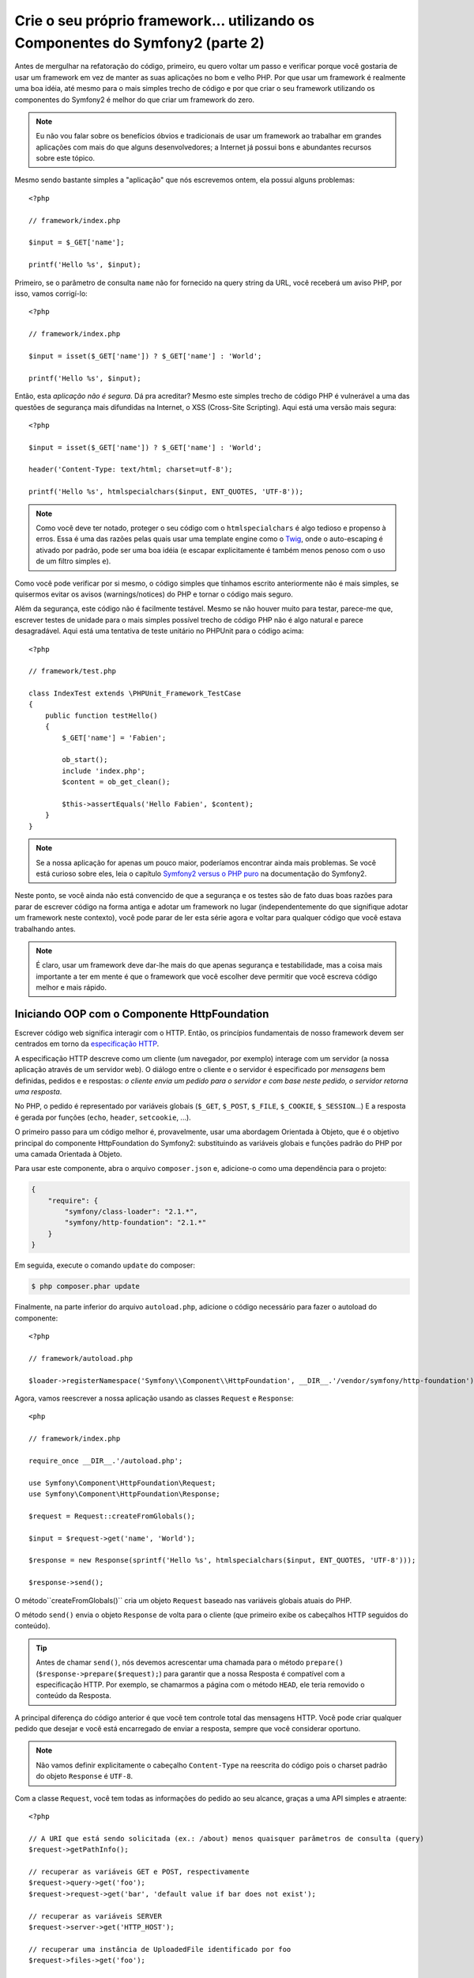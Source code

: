 Crie o seu próprio framework... utilizando os Componentes do Symfony2 (parte 2)
===============================================================================

Antes de mergulhar na refatoração do código, primeiro, eu quero voltar um passo e 
verificar porque você gostaria de usar um framework em vez de manter as suas
aplicações no bom e velho PHP. Por que usar um framework é realmente uma boa
idéia, até mesmo para o mais simples trecho de código e por que criar o seu framework 
utilizando os componentes do Symfony2 é melhor do que criar um framework do
zero.

.. note::

    Eu não vou falar sobre os benefícios óbvios e tradicionais de usar um
    framework ao trabalhar em grandes aplicações com mais do que alguns
    desenvolvedores; a Internet já possui bons e abundantes recursos sobre este
    tópico.

Mesmo sendo bastante simples a "aplicação" que nós escrevemos ontem, ela possui
alguns problemas::

    <?php

    // framework/index.php

    $input = $_GET['name'];

    printf('Hello %s', $input);

Primeiro, se o parâmetro de consulta ``name`` não for fornecido na query string da URL,
você receberá um aviso PHP, por isso, vamos corrigí-lo::

    <?php

    // framework/index.php

    $input = isset($_GET['name']) ? $_GET['name'] : 'World';

    printf('Hello %s', $input);

Então, esta *aplicação não é segura*. Dá pra acreditar? Mesmo este simples
trecho de código PHP é vulnerável a uma das questões de segurança mais difundidas 
na Internet, o XSS (Cross-Site Scripting). Aqui está uma versão mais segura::

    <?php

    $input = isset($_GET['name']) ? $_GET['name'] : 'World';

    header('Content-Type: text/html; charset=utf-8');

    printf('Hello %s', htmlspecialchars($input, ENT_QUOTES, 'UTF-8'));

.. note::

    Como você deve ter notado, proteger o seu código com o ``htmlspecialchars`` é algo
    tedioso e propenso à erros. Essa é uma das razões pelas quais usar uma template
    engine como o `Twig`_, onde o auto-escaping é ativado por padrão, pode ser uma
    boa idéia (e escapar explicitamente é também menos penoso com o uso de um
    filtro simples ``e``).

Como você pode verificar por si mesmo, o código simples que tínhamos escrito anteriormente não é 
mais simples, se quisermos evitar os avisos (warnings/notices) do PHP e tornar o código
mais seguro.

Além da segurança, este código não é facilmente testável. Mesmo se não houver
muito para testar, parece-me que, escrever testes de unidade para o mais simples possível
trecho de código PHP não é algo natural e parece desagradável. Aqui está uma tentativa de 
teste unitário no PHPUnit para o código acima::

    <?php

    // framework/test.php

    class IndexTest extends \PHPUnit_Framework_TestCase
    {
        public function testHello()
        {
            $_GET['name'] = 'Fabien';

            ob_start();
            include 'index.php';
            $content = ob_get_clean();

            $this->assertEquals('Hello Fabien', $content);
        }
    }

.. note::

    Se a nossa aplicação for apenas um pouco maior, poderíamos 
    encontrar ainda mais problemas. Se você está curioso sobre eles, leia o capítulo `Symfony2 
    versus o PHP puro`_ na documentação do Symfony2.

Neste ponto, se você ainda não está convencido de que a segurança e os testes são de fato
duas boas razões para parar de escrever código na forma antiga e adotar um framework
no lugar (independentemente do que signifique adotar um framework neste contexto), você pode parar
de ler esta série agora e voltar para qualquer código que você estava trabalhando
antes.

.. note::

    É claro, usar um framework deve dar-lhe mais do que apenas segurança e
    testabilidade, mas a coisa mais importante a ter em mente é que o
    framework que você escolher deve permitir que você escreva código melhor e mais rápido.

Iniciando OOP com o Componente HttpFoundation
---------------------------------------------

Escrever código web significa interagir com o HTTP. Então, os princípios fundamentais
de nosso framework devem ser centrados em torno da `especificação
HTTP`_.

A especificação HTTP descreve como um cliente (um navegador, por exemplo)
interage com um servidor (a nossa aplicação através de um servidor web). O diálogo entre
o cliente e o servidor é especificado por *mensagens* bem definidas, pedidos e
e respostas: *o cliente envia um pedido para o servidor e com base neste
pedido, o servidor retorna uma resposta*.

No PHP, o pedido é representado por variáveis ​​globais (``$_GET``, ``$_POST``,
``$_FILE``, ``$_COOKIE``, ``$_SESSION``...) E a resposta é gerada por
funções (``echo``, ``header``, ``setcookie``, ...).

O primeiro passo para um código melhor é, provavelmente, usar uma abordagem Orientada à 
Objeto, que é o objetivo principal do componente HttpFoundation do Symfony2:
substituindo as variáveis ​​globais e funções padrão do PHP por uma camada Orientada à 
Objeto.

Para usar este componente, abra o arquivo ``composer.json`` e, adicione-o como uma
dependência para o projeto:

.. code-block:: json

    {
        "require": {
            "symfony/class-loader": "2.1.*",
            "symfony/http-foundation": "2.1.*"
        }
    }

Em seguida, execute o comando ``update`` do composer:

.. code-block:: sh

    $ php composer.phar update

Finalmente, na parte inferior do arquivo ``autoload.php``, adicione o código necessário para
fazer o autoload do componente::

    <?php

    // framework/autoload.php

    $loader->registerNamespace('Symfony\\Component\\HttpFoundation', __DIR__.'/vendor/symfony/http-foundation');

Agora, vamos reescrever a nossa aplicação usando as classes ``Request`` e 
``Response``::

    <php

    // framework/index.php

    require_once __DIR__.'/autoload.php';

    use Symfony\Component\HttpFoundation\Request;
    use Symfony\Component\HttpFoundation\Response;

    $request = Request::createFromGlobals();

    $input = $request->get('name', 'World');

    $response = new Response(sprintf('Hello %s', htmlspecialchars($input, ENT_QUOTES, 'UTF-8')));

    $response->send();

O método``createFromGlobals()`` cria um objeto ``Request`` baseado nas
variáveis ​​globais atuais do PHP.

O método ``send()`` envia o objeto ``Response`` de volta para o cliente (que
primeiro exibe os cabeçalhos HTTP seguidos do conteúdo).

.. tip::

    Antes de chamar ``send()``, nós devemos acrescentar uma chamada para o
    método ``prepare()`` (``$response->prepare($request);``) para garantir que
    a nossa Resposta é compatível com a especificação HTTP. Por exemplo, se
    chamarmos a página com o método ``HEAD``, ele teria removido
    o conteúdo da Resposta.

A principal diferença do código anterior é que você tem controle total das
mensagens HTTP. Você pode criar qualquer pedido que desejar e você está 
encarregado de enviar a resposta, sempre que você considerar oportuno.

.. note::

    Não vamos definir explicitamente o cabeçalho ``Content-Type`` na reescrita
    do código pois o charset padrão do objeto ``Response`` é ``UTF-8``.

Com a classe ``Request``, você tem todas as informações do pedido ao
seu alcance, graças a uma API simples e atraente::

    <?php

    // A URI que está sendo solicitada (ex.: /about) menos quaisquer parâmetros de consulta (query)
    $request->getPathInfo();

    // recuperar as variáveis ​​GET e POST, respectivamente
    $request->query->get('foo');
    $request->request->get('bar', 'default value if bar does not exist');

    // recuperar as variáveis ​​SERVER
    $request->server->get('HTTP_HOST');

    // recuperar uma instância de UploadedFile identificado por foo
    $request->files->get('foo');

    // recuperar um valor de COOKIE
    $request->cookies->get('PHPSESSID');

    // recuperar um cabeçalho de pedido HTTP, com chaves normalizadas e minúsculas
    $request->headers->get('host');
    $request->headers->get('content_type');

    $request->getMethod();    // GET, POST, PUT, DELETE, HEAD
    $request->getLanguages(); // um array dos idiomas que o cliente aceita

Você também pode simular um pedido::

    $request = Request::create('/index.php?name=Fabien');

Com a classe ``Response``, você pode facilmente ajustar a resposta::

    <?php

    $response = new Response();

    $response->setContent('Hello world!');
    $response->setStatusCode(200);
    $response->headers->set('Content-Type', 'text/html');

    // configure os cabeçalhos HTTP de cache
    $response->setMaxAge(10);

.. tip::

    Para debugar uma Resposta, altere o seu tipo para string, ela irá retornar a representação HTTP
    da resposta (cabeçalhos e conteúdo).

Por último, mas não menos importante, essas classes, como qualquer outra classe no código do 
Symfony, foram `auditadas`_ para verificação de problemas de segurança por uma empresa independente. E
sendo um projeto *Open-Source* também significa que muitos desenvolvedores, ao redor do
mundo, leram o código e já corrigiram potenciais problemas de segurança.
Quando foi a última vez que você encomendou uma auditoria de segurança profissional para o  
seu framework caseiro?

Mesmo algo tão simples, como obter o endereço IP do cliente, pode ser inseguro::

    <?php

    if ($myIp == $_SERVER['REMOTE_ADDR']) {
        // o cliente é conhecido, então, concede-se mais algum privilégio
    }

Ele funciona perfeitamente bem até você adicionar um proxy reverso na frente dos
servidores de produção; neste ponto, você terá que alterar o seu código para fazer
ele funcionar tanto na máquina de desenvolvimento (onde você não tem um proxy) quanto
nos seus servidores::

    <?php

    if ($myIp == $_SERVER['HTTP_X_FORWARDED_FOR'] || $myIp == $_SERVER['REMOTE_ADDR']) {
        // o cliente é conhecido, então, concede-se mais algum privilégio
    }

O método ``Request::getClientIp()`` lhe fornece o funcionamento 
correto desde o primeiro dia (e teria coberto também o caso onde você tem
proxies encadeados)::

    <?php

    $request = Request::createFromGlobals();

    if ($myIp == $request->getClientIp()) {
        // o cliente é conhecido, então, concede-se mais algum privilégio
    }

E há um benefício adicional: é *seguro* por padrão. O que quero dizer com 
seguro? Não se pode confiar no valor de ``$_SERVER['HTTP_X_FORWARDED_FOR']``, uma vez que,
ele pode ser manipulado pelo usuário final, quando não há proxy. Então, se você estiver
usando este código em produção, sem um proxy, torna-se bem fácil 
abusar do seu sistema. Isso não é o caso do método ``getClientIp()`` pois
você deve confiar explicitamente neste cabeçalho chamando ``trustProxyData()``::

    <?php

    Request::trustProxyData();

    if ($myIp == $request->getClientIp(true)) {
        // o cliente é conhecido, então, concede-se mais algum privilégio
    }

Assim, o método ``getClientIp()`` funciona com segurança em todas as circunstâncias. Você pode
usá-lo em todos os seus projetos, seja qual for a sua configuração, ele irá funcionar 
corretamente e com segurança. Esse é um dos objetivos da utilização de um framework. Se você fosse
escrever um framework a partir do zero, você teria que pensar em todos estes
casos por si mesmo. Por que, então, não usar uma tecnologia que já funciona?

.. note::

    Se você quiser saber mais sobre o componente HttpFoundation, você pode 
    dar uma olhada na `API`_ ou ler a `documentação`_ dedicada no site do 
    Symfony.

Acredite ou não, mas temos o nosso primeiro framework. Você pode parar agora se quiser.
Apenas usando o componente HttpFoundation do Symfony2 já é possível escrever
código melhor e mais testável. Ele também permite que você escreva código mais rápido pois, muitos
dos problemas do dia-a-dia, já foram resolvidos para você.

Por uma questão de fato, projetos como o Drupal adotaram (para a próxima
versão 8) o componente HttpFoundation, se funciona para eles, provavelmente 
funcionará para você também. Não reinvente a roda.

Eu quase me esqueci de falar sobre um benefício adicional: o uso componente HttpFoundation
é o início de uma melhor interoperabilidade entre todos os frameworks e
aplicações que o utilizam (atualmente: `Symfony2`_, `Drupal 8`_, `phpBB 4`_,
`Silex`_, `Midgard CMS`_, `Zikula`_ ...).

.. _`Twig`:                     http://twig.sensiolabs.com/
.. _`Symfony2 versus o PHP puro`: http://symfony.com/doc/current/book/from_flat_php_to_symfony2.html
.. _`especificação HTTP`:       http://tools.ietf.org/wg/httpbis/
.. _`API`:                      http://api.symfony.com/2.0/Symfony/Component/HttpFoundation.html
.. _`documentação`:             http://symfony.com/doc/current/components/http_foundation.html
.. _`auditadas`:                http://symfony.com/blog/symfony2-security-audit
.. _`Symfony2`:                 http://symfony.com/
.. _`Drupal 8`:                 http://drupal.org/
.. _`phpBB 4`:                  http://www.phpbb.com/
.. _`Silex`:                    http://silex.sensiolabs.org/
.. _`Midgard CMS`:              http://www.midgard-project.org/
.. _`Zikula`:                   http://zikula.org/
